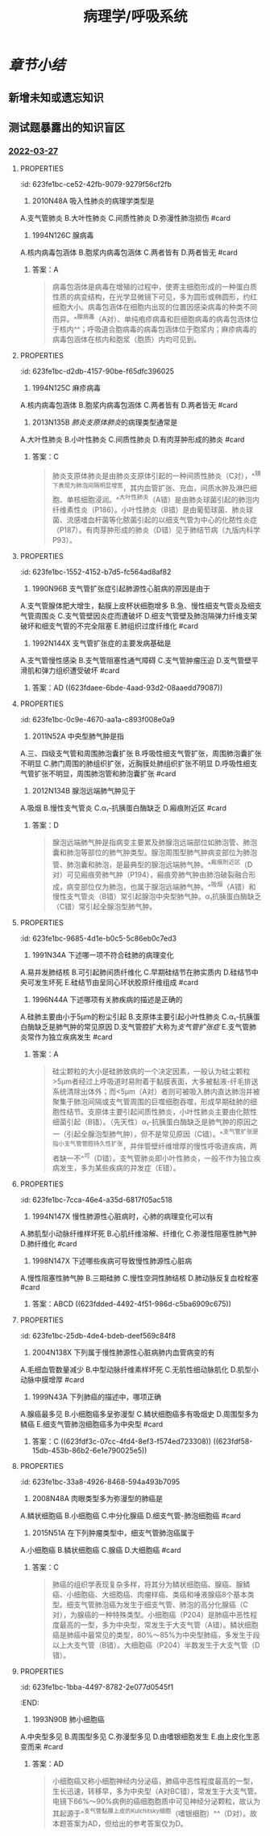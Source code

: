 :PROPERTIES:
:ID:       d1c91c4f-5ec0-4d28-a688-7c34d4414dee
:END:

#+TITLE: 病理学/呼吸系统
#+deck:病理学::呼吸系统

* [[章节小结]] 
:PROPERTIES:
:END:
** 新增未知或遗忘知识
** 测试题暴露出的知识盲区
*** [[file:../journals/2022_03_27.org][2022-03-27]]
**** :PROPERTIES:
:id: 623fe1bc-ce52-42fb-9079-9279f56cf2fb
:END:
13. 2010N48A 吸入性肺炎的病理学类型是
A.支气管肺炎
B.大叶性肺炎
C.间质性肺炎
D.弥漫性肺泡损伤 #card
***** 答案：A 
#+BEGIN_QUOTE
人在神志不清时（如全身麻醉、脑血管意外、酒精中毒等情况下），防御功能减弱或消失，异物（胃内容物居多）吸入气管，引起化学性损伤，常继发细菌感染，造成吸入性肺炎。吸入性肺炎属于小叶性肺炎，而小叶性肺炎常以细支气管为中心，又称为支气管肺炎，故吸入性肺炎的病理学类型为支气管肺炎（A对）。
#+END_QUOTE
**** :PROPERTIES:
:id: 623fe1bc-4939-4455-8f74-25aea602d14c
:END:
17. 1994N126C 腺病毒
A.核内病毒包涵体
B.胞浆内病毒包涵体
C.两者皆有
D.两者皆无 #card
***** 答案：A 
#+BEGIN_QUOTE
病毒包涵体是病毒在增殖的过程中，使寄主细胞形成的一种蛋白质性质的病变结构，在光学显微镜下可见，多为圆形或椭圆形，约红细胞大小。病毒包涵体在细胞内出现的位置因感染病毒的种类不同而异。^^腺病毒（A对）、单纯疱疹病毒和巨细胞病毒的病毒包涵体位于核内^^；呼吸道合胞病毒的病毒包涵体位于胞浆内；麻疹病毒的病毒包涵体在核内和胞浆（胞质）内均可见到。
#+END_QUOTE
**** :PROPERTIES:
:id: 623fe1bc-d2db-4157-90be-f65dfc396025
:END:
18. 1994N125C 麻疹病毒
A.核内病毒包涵体
B.胞浆内病毒包涵体
C.两者皆有
D.两者皆无 #card
***** 答案：C
**** :PROPERTIES:
:id: 623fe1bc-c947-4510-892c-7a1ac045af6a
:END:
21. 2013N135B [[肺炎支原体肺炎]]的病理类型通常是
A.大叶性肺炎
B.小叶性肺炎
C.间质性肺炎
D.有肉芽肿形成的肺炎 #card
***** 答案：C 
#+BEGIN_QUOTE
肺炎支原体肺炎是由肺炎支原体引起的一种间质性肺炎（C对），^^镜下表现为肺泡间隔明显增宽，其内血管扩张、充血，间质水肿及淋巴细胞、单核细胞浸润。^^大叶性肺炎（A错）是由肺炎球菌引起的肺泡内纤维素性炎（P186）。小叶性肺炎（B错）是由葡萄球菌、肺炎球菌、流感嗜血杆菌等化脓菌引起的以细支气管为中心的化脓性炎症（P187）。有肉芽肿形成的肺炎（D错）见于肺结节病（九版内科学P93）。
#+END_QUOTE
**** :PROPERTIES:
:id: 623fe1bc-1552-4152-b7d5-fc564ad8af82
:END:
25. 1990N96B 支气管扩张症引起肺源性心脏病的原因是由于
A.支气管腺体肥大增生，黏膜上皮杯状细胞增多
B.急、慢性细支气管炎及细支气管周围炎
C.支气管壁因炎症而遭破坏
D.细支气管壁及肺泡隔弹力纤维支架破坏和细支气管的不完全阻塞
E.肺组织过度纤维化 #card
***** 答案：E 
#+BEGIN_QUOTE
慢性肺源性心脏病是支气管扩张症的并发症之一。^^支气管扩张症晚期肺发生广泛性纤维化，肺毛细血管床减少^^，导致肺动脉循环阻力增加，肺动脉高压，最终引起慢性肺源性心脏病（E对）。
#+END_QUOTE
*****
**** :PROPERTIES:
:id: 623fe1bc-ea7e-4c51-91c1-30813b190bf4
:END:
26. 1992N144X 支气管扩张症的主要发病基础是
A.支气管慢性感染
B.支气管阻塞性通气障碍
C.支气管肿瘤压迫
D.支气管壁平滑肌和弹力组织遭受破坏 #card
***** 答案：AD ((623fdaee-6bde-4aad-93d2-08aaedd79087))
**** :PROPERTIES:
:id: 623fe1bc-0c9e-4670-aa1a-c893f008e0a9
:END:
30. 2011N52A 中央型肺气肿是指
A.三、四级支气管和周围肺泡囊扩张
B.呼吸性细支气管扩张，周围肺泡囊扩张不明显
C.肺门周围的肺组织扩张，近胸膜处肺组织扩张不明显
D.呼吸性细支气管扩张不明显，周围肺泡管和肺泡囊扩张 #card
***** 答案：B ((623fdb80-8e4d-442d-aec8-f65758918000))
**** :PROPERTIES:
:id: 623fe1bc-9269-41eb-bb81-e1c82485d139
:END:
36. 2012N134B 腺泡远端肺气肿见于
A.吸烟
B.慢性支气管炎
C.α₁-抗胰蛋白酶缺乏
D.瘢痕附近区 #card
***** 答案：D 
#+BEGIN_QUOTE
腺泡远端肺气肿是指病变主要累及肺腺泡远端部位如肺泡管、肺泡囊和肺泡等部位的肺气肿类型。腺泡周围型肺气肿病变部位为肺泡管、肺泡囊和肺泡，是最典型的腺泡远端肺气肿。^^瘢痕附近区（D对）可见瘢痕旁肺气肿（P194），瘢痕旁肺气肿由肺泡破裂融合形成，病变部位仅为肺泡，也属于腺泡远端肺气肿。^^吸烟（A错）和慢性支气管炎（B错）常引起腺泡中央型肺气肿。α₁抗胰蛋白酶缺乏（C错）常引起全腺泡型肺气肿。
#+END_QUOTE
**** :PROPERTIES:
:id: 623fe1bc-9685-4d1e-b0c5-5c86eb0c7ed3
:END:
37. 1991N34A 下述哪一项不符合硅肺的病理变化
A.易并发肺结核
B.可引起肺间质纤维化
C.早期硅结节在肺实质内
D.硅结节中央可发生坏死
E.硅结节由呈同心环状胶原纤维组成 #card
***** 答案：C ((623fdc5e-ceb0-4dc9-9166-2954989c2bcc))
**** :PROPERTIES:
:id: 623fe1bc-c0c5-4e4e-8fe8-3a0e80832aaa
:END:
38. 1996N44A 下述哪项有关肺疾病的描述是正确的
A.硅肺主要由小于5μm的粉尘引起
B.支原体主要引起小叶性肺炎
C.α₁-抗胰蛋白酶缺乏是肺气肿的常见原因
D.支气管腔扩大称为[[支气管扩张症]]
E.支气管肺炎常作为独立疾病发生 #card
***** 答案：A 
#+BEGIN_QUOTE
硅尘颗粒的大小是硅肺致病的一个决定因素，一般认为硅尘颗粒>5µm者经过上呼吸道时易附着于黏膜表面，大多被黏液-纤毛排送系统清除出体外；而<5µm（A对）者则可被吸入肺内直达肺泡并被聚集于肺泡间隔或支气管周围的巨噬细胞吞噬，形成早期硅肺的细胞性结节。支原体主要引起间质性肺炎，小叶性肺炎主要由化脓性细菌引起（B错）。（先天性）α₁-抗胰蛋白酶缺乏是肺气肿的原因之一（引起全腺泡型肺气肿），但不是常见原因（C错）。^^支气管扩张是指小支气管管腔持久性扩张，并伴管壁纤维增厚的慢性呼吸道疾病，两者缺一不^^可（D错）。支气管肺炎即小叶性肺炎，一般不作为独立疾病发生，多为某些疾病的并发症（E错）。
#+END_QUOTE
**** :PROPERTIES:
:id: 623fe1bc-7cca-46e4-a35d-6817f05ac518
:END:
43. 1994N147X 慢性肺源性心脏病时，心肺的病理变化可以有
A.肺肌型小动脉纤维样坏死
B.心肌纤维溶解、纤维化
C.弥漫性阻塞性肺气肿
D.肺纤维化 #card
***** 答案：BCD ((623fdda9-6dfb-4651-a79d-91e2e073c126)) ((623fddb8-f6a5-4747-a56a-a11beef60b71))
**** :PROPERTIES:
:id: 623fe1bc-1763-4bcc-9a53-bb8463ffc9f3
:END:
44. 1998N147X 下述哪些疾病可导致慢性肺源性心脏病
A.慢性阻塞性肺气肿
B.三期硅肺
C.慢性空洞性肺结核
D.肺动脉反复血栓栓塞 #card
***** 答案：ABCD ((623fdded-4492-4f51-986d-c5ba6909c675))
**** :PROPERTIES:
:id: 623fe1bc-25db-4de4-bdeb-deef569c84f8
:END:
46. 2004N138X 下列属于慢性肺源性心脏病肺内血管病变的有
A.毛细血管数量减少
B.中型动脉纤维素样坏死
C.无肌性细动脉肌化
D.肌型小动脉中膜增厚 #card
***** 答案：ACD ((623fde68-dce0-495c-a151-24a6c9d33d78))
**** :PROPERTIES:
:id: 623fe1bc-2a93-4726-bdfc-314427e0e4e9
:END:
54. 1999N43A 下列肺癌的描述中，哪项正确
A.腺癌最多见
B.小细胞癌多呈弥漫型
C.鳞状细胞癌多有吸烟史
D.周围型多为鳞癌
E.细支气管肺泡细胞癌多为中央型 #card
***** 答案：C ((623fdf3c-07cc-4fd4-8ef3-f574ed723308)) ((623fdf58-15db-453b-86b2-6e1e790025e5))
**** :PROPERTIES:
:id: 623fe1bc-33a8-4926-8468-594a493b7095
:END:
56. 2008N48A 肉眼类型多为弥漫型的肺癌是
A.鳞状细胞癌
B.小细胞癌
C.中分化腺癌
D.细支气管-肺泡细胞癌 #card
***** 答案：D ((623fdfa4-5d33-4446-96b2-b1fdb2284b71))
**** :PROPERTIES:
:id: 623fe1bc-620c-4cbd-8f2b-28d096394c35
:END:
58. 2015N51A 在下列肿瘤类型中，细支气管肺泡癌属于
A.小细胞癌
B.鳞状细胞癌
C.腺癌
D.大细胞癌 #card
***** 答案：C 
#+BEGIN_QUOTE
肺癌的组织学表现复杂多样，将其分为鳞状细胞癌、腺癌、腺鳞癌、小细胞癌、大细胞癌、肉瘤样癌、类癌和唾液腺癌8个基本类型。细支气管肺泡癌为发生于细支气管、肺泡的高分化腺癌（C对），为腺癌的一种特殊类型。小细胞癌（P204）是肺癌中恶性程度最高的一型，多为中央型，常发生于大支气管（A错）。鳞状细胞癌是肺癌中最常见的类型，80%～85%为中央型肺癌，多发生于段以上大支气管（B错）。大细胞癌（P204）半数发生于大支气管（D错）。
#+END_QUOTE
**** :PROPERTIES:
:id: 623fe1bc-1bba-4497-8782-2e077d0545f1
:END:
60. 1993N90B 肺小细胞癌
A.中央型多见
B.周围型多见
C.弥漫型多见
D.由嗜银细胞发生
E.由上皮化生恶变而来 #card
***** 答案：AD 
#+BEGIN_QUOTE
小细胞癌又称小细胞神经内分泌癌，肺癌中恶性程度最高的一型，生长迅速，转移早，多为中央型（A对BC错），常发生于大支气管。电镜下66%～90%病例的癌细胞胞质中可见神经分泌颗粒，故认为其起源于^^支气管黏膜上皮的Kulchitsky细胞（嗜银细胞）^^（D对）。故本题答案为AD，但给出的参考答案仅为D。
#+END_QUOTE